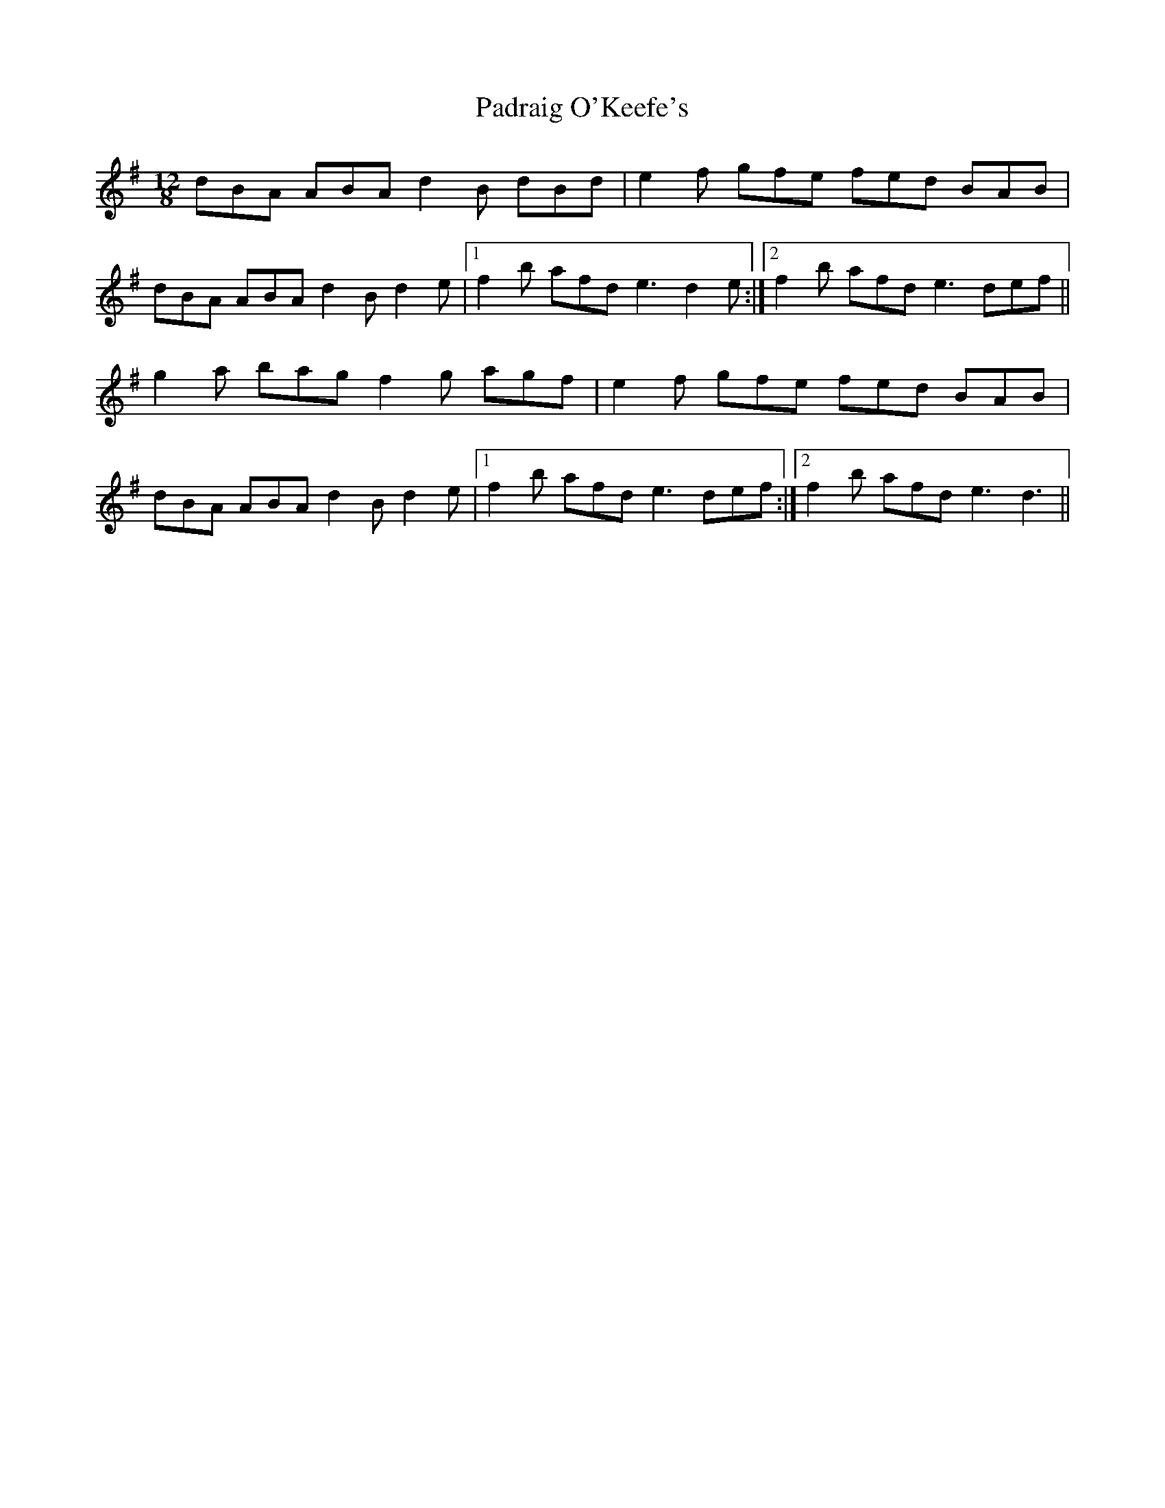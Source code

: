 X: 1
T: Padraig O'Keefe's
Z: Ptarmigan
S: https://thesession.org/tunes/5215#setting5215
R: slide
M: 12/8
L: 1/8
K: Emin
dBA ABA d2B dBd|e2f gfe fed BAB|
dBA ABA d2B d2e|1 f2b afd e3 d2e:|2 f2b afd e3 def||
g2a bag f2g agf|e2f gfe fed BAB|
dBA ABA d2B d2e|1 f2b afd e3 def:|2 f2b afd e3 d3||
